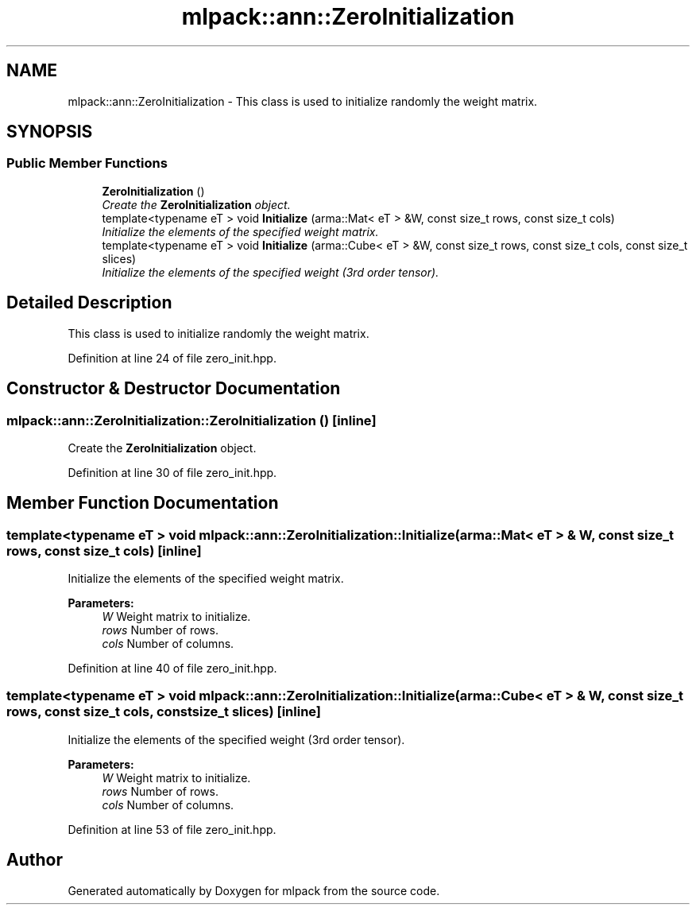 .TH "mlpack::ann::ZeroInitialization" 3 "Sat Mar 25 2017" "Version master" "mlpack" \" -*- nroff -*-
.ad l
.nh
.SH NAME
mlpack::ann::ZeroInitialization \- This class is used to initialize randomly the weight matrix\&.  

.SH SYNOPSIS
.br
.PP
.SS "Public Member Functions"

.in +1c
.ti -1c
.RI "\fBZeroInitialization\fP ()"
.br
.RI "\fICreate the \fBZeroInitialization\fP object\&. \fP"
.ti -1c
.RI "template<typename eT > void \fBInitialize\fP (arma::Mat< eT > &W, const size_t rows, const size_t cols)"
.br
.RI "\fIInitialize the elements of the specified weight matrix\&. \fP"
.ti -1c
.RI "template<typename eT > void \fBInitialize\fP (arma::Cube< eT > &W, const size_t rows, const size_t cols, const size_t slices)"
.br
.RI "\fIInitialize the elements of the specified weight (3rd order tensor)\&. \fP"
.in -1c
.SH "Detailed Description"
.PP 
This class is used to initialize randomly the weight matrix\&. 
.PP
Definition at line 24 of file zero_init\&.hpp\&.
.SH "Constructor & Destructor Documentation"
.PP 
.SS "mlpack::ann::ZeroInitialization::ZeroInitialization ()\fC [inline]\fP"

.PP
Create the \fBZeroInitialization\fP object\&. 
.PP
Definition at line 30 of file zero_init\&.hpp\&.
.SH "Member Function Documentation"
.PP 
.SS "template<typename eT > void mlpack::ann::ZeroInitialization::Initialize (arma::Mat< eT > & W, const size_t rows, const size_t cols)\fC [inline]\fP"

.PP
Initialize the elements of the specified weight matrix\&. 
.PP
\fBParameters:\fP
.RS 4
\fIW\fP Weight matrix to initialize\&. 
.br
\fIrows\fP Number of rows\&. 
.br
\fIcols\fP Number of columns\&. 
.RE
.PP

.PP
Definition at line 40 of file zero_init\&.hpp\&.
.SS "template<typename eT > void mlpack::ann::ZeroInitialization::Initialize (arma::Cube< eT > & W, const size_t rows, const size_t cols, const size_t slices)\fC [inline]\fP"

.PP
Initialize the elements of the specified weight (3rd order tensor)\&. 
.PP
\fBParameters:\fP
.RS 4
\fIW\fP Weight matrix to initialize\&. 
.br
\fIrows\fP Number of rows\&. 
.br
\fIcols\fP Number of columns\&. 
.RE
.PP

.PP
Definition at line 53 of file zero_init\&.hpp\&.

.SH "Author"
.PP 
Generated automatically by Doxygen for mlpack from the source code\&.

